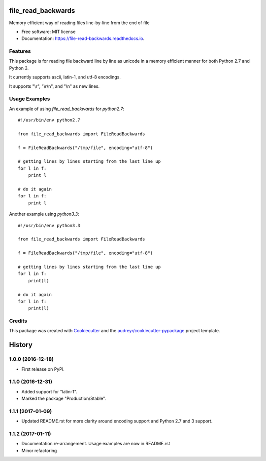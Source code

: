 ===============================
file_read_backwards
===============================


.. image:: https://img.shields.io/pypi/v/file_read_backwards.svg
        :target: https://pypi.python.org/pypi/file_read_backwards

.. image:: https://img.shields.io/travis/robin81/file_read_backwards.svg?branch=master
        :target: https://travis-ci.org/robin81/file_read_backwards.svg?branch=master

.. image:: https://readthedocs.org/projects/file-read-backwards/badge/?version=latest
        :target: https://file-read-backwards.readthedocs.io/en/latest/?badge=latest
        :alt: Documentation Status

.. image:: https://pyup.io/repos/github/robin81/file_read_backwards/shield.svg
     :target: https://pyup.io/repos/github/robin81/file_read_backwards/
     :alt: Updates


Memory efficient way of reading files line-by-line from the end of file


* Free software: MIT license
* Documentation: https://file-read-backwards.readthedocs.io.


Features
--------

This package is for reading file backward line by line as unicode in a memory efficient manner for both Python 2.7 and Python 3.

It currently supports ascii, latin-1, and utf-8 encodings.

It supports "\\r", "\\r\\n", and "\\n" as new lines.

Usage Examples
--------------

An example of using `file_read_backwards` for `python2.7`::

    #!/usr/bin/env python2.7

    from file_read_backwards import FileReadBackwards

    f = FileReadBackwards("/tmp/file", encoding="utf-8")

    # getting lines by lines starting from the last line up
    for l in f:
        print l

    # do it again
    for l in f:
        print l


Another example using `python3.3`::

    #!/usr/bin/env python3.3

    from file_read_backwards import FileReadBackwards

    f = FileReadBackwards("/tmp/file", encoding="utf-8")

    # getting lines by lines starting from the last line up
    for l in f:
        print(l)

    # do it again
    for l in f:
        print(l)


Credits
---------

This package was created with Cookiecutter_ and the `audreyr/cookiecutter-pypackage`_ project template.

.. _Cookiecutter: https://github.com/audreyr/cookiecutter
.. _`audreyr/cookiecutter-pypackage`: https://github.com/audreyr/cookiecutter-pypackage



=======
History
=======

1.0.0 (2016-12-18)
------------------

* First release on PyPI.

1.1.0 (2016-12-31)
------------------

* Added support for "latin-1".
* Marked the package "Production/Stable".

1.1.1 (2017-01-09)
------------------

* Updated README.rst for more clarity around encoding support and Python 2.7 and 3 support.

1.1.2 (2017-01-11)
------------------

* Documentation re-arrangement. Usage examples are now in README.rst
* Minor refactoring


